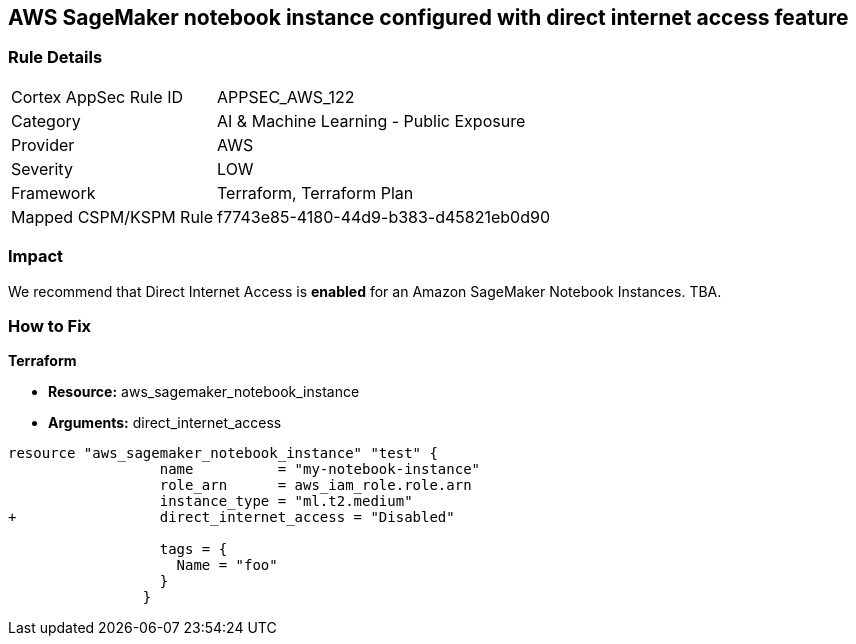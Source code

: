 == AWS SageMaker notebook instance configured with direct internet access feature


=== Rule Details

[cols="1,2"]
|===
|Cortex AppSec Rule ID |APPSEC_AWS_122
|Category |AI & Machine Learning - Public Exposure
|Provider |AWS
|Severity |LOW
|Framework |Terraform, Terraform Plan
|Mapped CSPM/KSPM Rule |f7743e85-4180-44d9-b383-d45821eb0d90
|===


=== Impact
We recommend that Direct Internet Access is *enabled* for an Amazon SageMaker Notebook Instances.
TBA.

=== How to Fix


*Terraform* 


* *Resource:* aws_sagemaker_notebook_instance
* *Arguments:* direct_internet_access


[source,go]
----
resource "aws_sagemaker_notebook_instance" "test" {
                  name          = "my-notebook-instance"
                  role_arn      = aws_iam_role.role.arn
                  instance_type = "ml.t2.medium"
+                 direct_internet_access = "Disabled"
                                  
                  tags = {
                    Name = "foo"
                  }
                }
----

